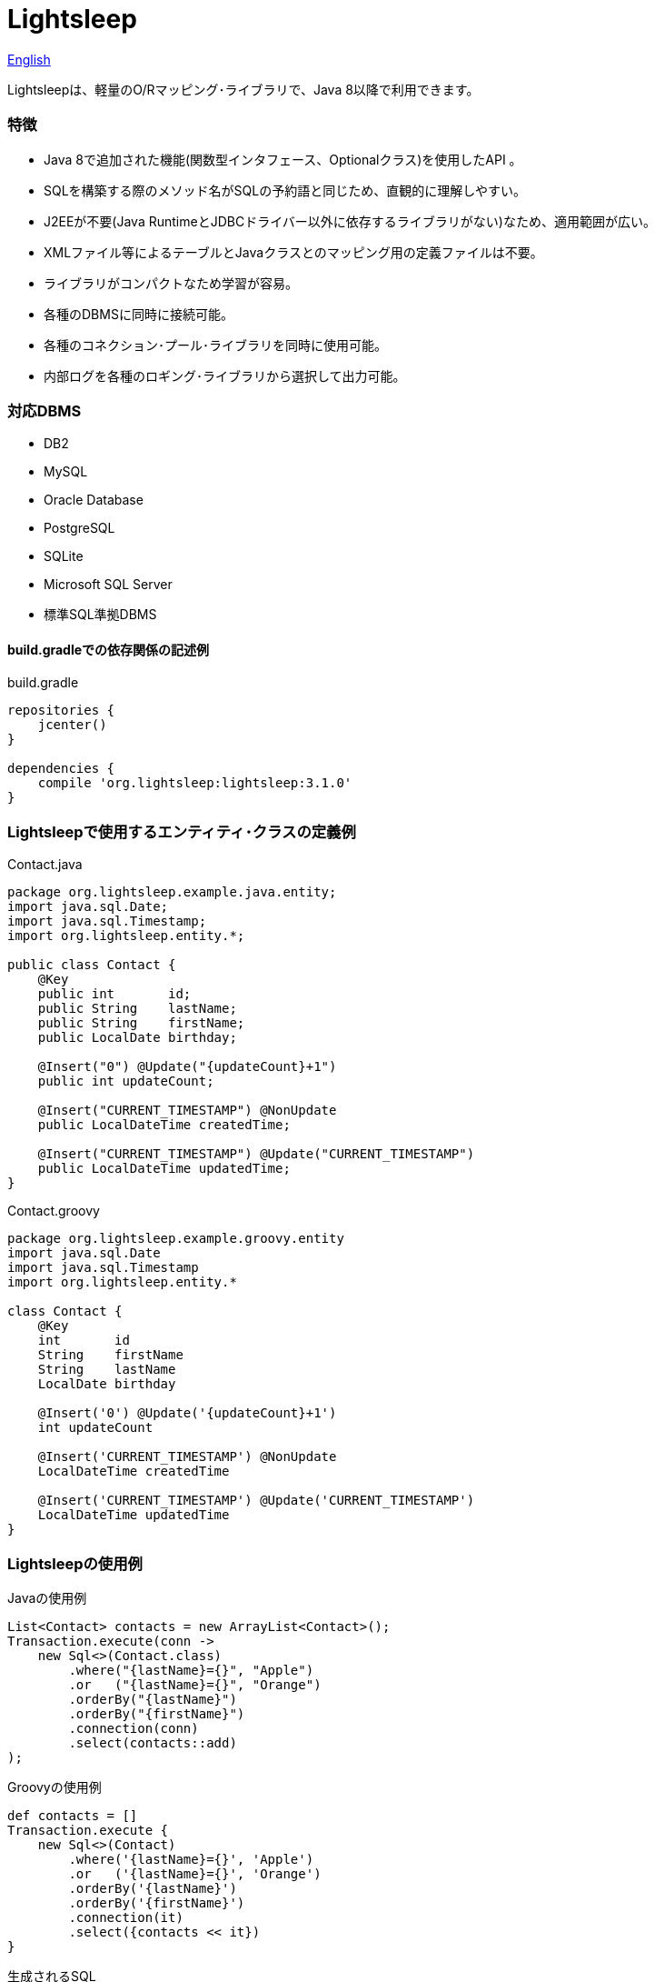 = Lightsleep

link:README.asciidoc[English]

Lightsleepは、軽量のO/Rマッピング･ライブラリで、Java 8以降で利用できます。

=== 特徴

- Java 8で追加された機能(関数型インタフェース、Optionalクラス)を使用したAPI 。
- SQLを構築する際のメソッド名がSQLの予約語と同じため、直観的に理解しやすい。
- J2EEが不要(Java RuntimeとJDBCドライバー以外に依存するライブラリがない)なため、適用範囲が広い。
- XMLファイル等によるテーブルとJavaクラスとのマッピング用の定義ファイルは不要。
- ライブラリがコンパクトなため学習が容易。
- 各種のDBMSに同時に接続可能。
- 各種のコネクション･プール･ライブラリを同時に使用可能。
- 内部ログを各種のロギング･ライブラリから選択して出力可能。

=== 対応DBMS

- DB2
- MySQL
- Oracle Database
- PostgreSQL
- SQLite
- Microsoft SQL Server
- 標準SQL準拠DBMS

==== build.gradleでの依存関係の記述例

[source,groovy]
.build.gradle
----
repositories {
    jcenter()
}

dependencies {
    compile 'org.lightsleep:lightsleep:3.1.0'
}
----

=== Lightsleepで使用するエンティティ･クラスの定義例

[source,java]
.Contact.java
----
package org.lightsleep.example.java.entity;
import java.sql.Date;
import java.sql.Timestamp;
import org.lightsleep.entity.*;

public class Contact {
    @Key
    public int       id;
    public String    lastName;
    public String    firstName;
    public LocalDate birthday;

    @Insert("0") @Update("{updateCount}+1")
    public int updateCount;

    @Insert("CURRENT_TIMESTAMP") @NonUpdate
    public LocalDateTime createdTime;

    @Insert("CURRENT_TIMESTAMP") @Update("CURRENT_TIMESTAMP")
    public LocalDateTime updatedTime;
}
----

[source,groovy]
.Contact.groovy
----
package org.lightsleep.example.groovy.entity
import java.sql.Date
import java.sql.Timestamp
import org.lightsleep.entity.*

class Contact {
    @Key
    int       id
    String    firstName
    String    lastName
    LocalDate birthday

    @Insert('0') @Update('{updateCount}+1')
    int updateCount

    @Insert('CURRENT_TIMESTAMP') @NonUpdate
    LocalDateTime createdTime

    @Insert('CURRENT_TIMESTAMP') @Update('CURRENT_TIMESTAMP')
    LocalDateTime updatedTime
}
----

=== Lightsleepの使用例

[source,java]
.Javaの使用例
----
List<Contact> contacts = new ArrayList<Contact>();
Transaction.execute(conn ->
    new Sql<>(Contact.class)
        .where("{lastName}={}", "Apple")
        .or   ("{lastName}={}", "Orange")
        .orderBy("{lastName}")
        .orderBy("{firstName}")
        .connection(conn)
        .select(contacts::add)
);
----

[source,groovy]
.Groovyの使用例
----
def contacts = []
Transaction.execute {
    new Sql<>(Contact)
        .where('{lastName}={}', 'Apple')
        .or   ('{lastName}={}', 'Orange')
        .orderBy('{lastName}')
        .orderBy('{firstName}')
        .connection(it)
        .select({contacts << it})
}
----

[source,sql]
.生成されるSQL
----
SELECT id, firstName, lastName, birthday, updateCount, createdTime, updatedTime
  FROM Contact
  WHERE lastName='Apple' OR lastName='Orange'
  ORDER BY lastName ASC, firstName ASC
----

=== ライセンス

The MIT License (MIT)

[gray]#_(C) 2015 Masato Kokubo (小久保 雅人)_#

=== ドキュメント

link:ReleaseNotes_ja.asciidoc[リリース･ノート]

link:Tutorial_ja.asciidoc[チュートリアル]

link:UserGuide_ja.asciidoc[ユーザー･ガイド]

http://masatokokubo.github.io/Lightsleep-java/javadoc_ja/index.html[API仕様]

=== Qiita記事

http://qiita.com/MasatoKokubo/items/ab46696b203d7f67036c[Java RuntimeとJDBCドライバーだけで動作するO/R マッピング･ライブラリLightsleepの紹介]

http://qiita.com/MasatoKokubo/items/1080d1277e2b51d88f89[Java 8用O/Rマッピング･ライブラリLightsleepの柔軟なデータ型変換の仕組み]
